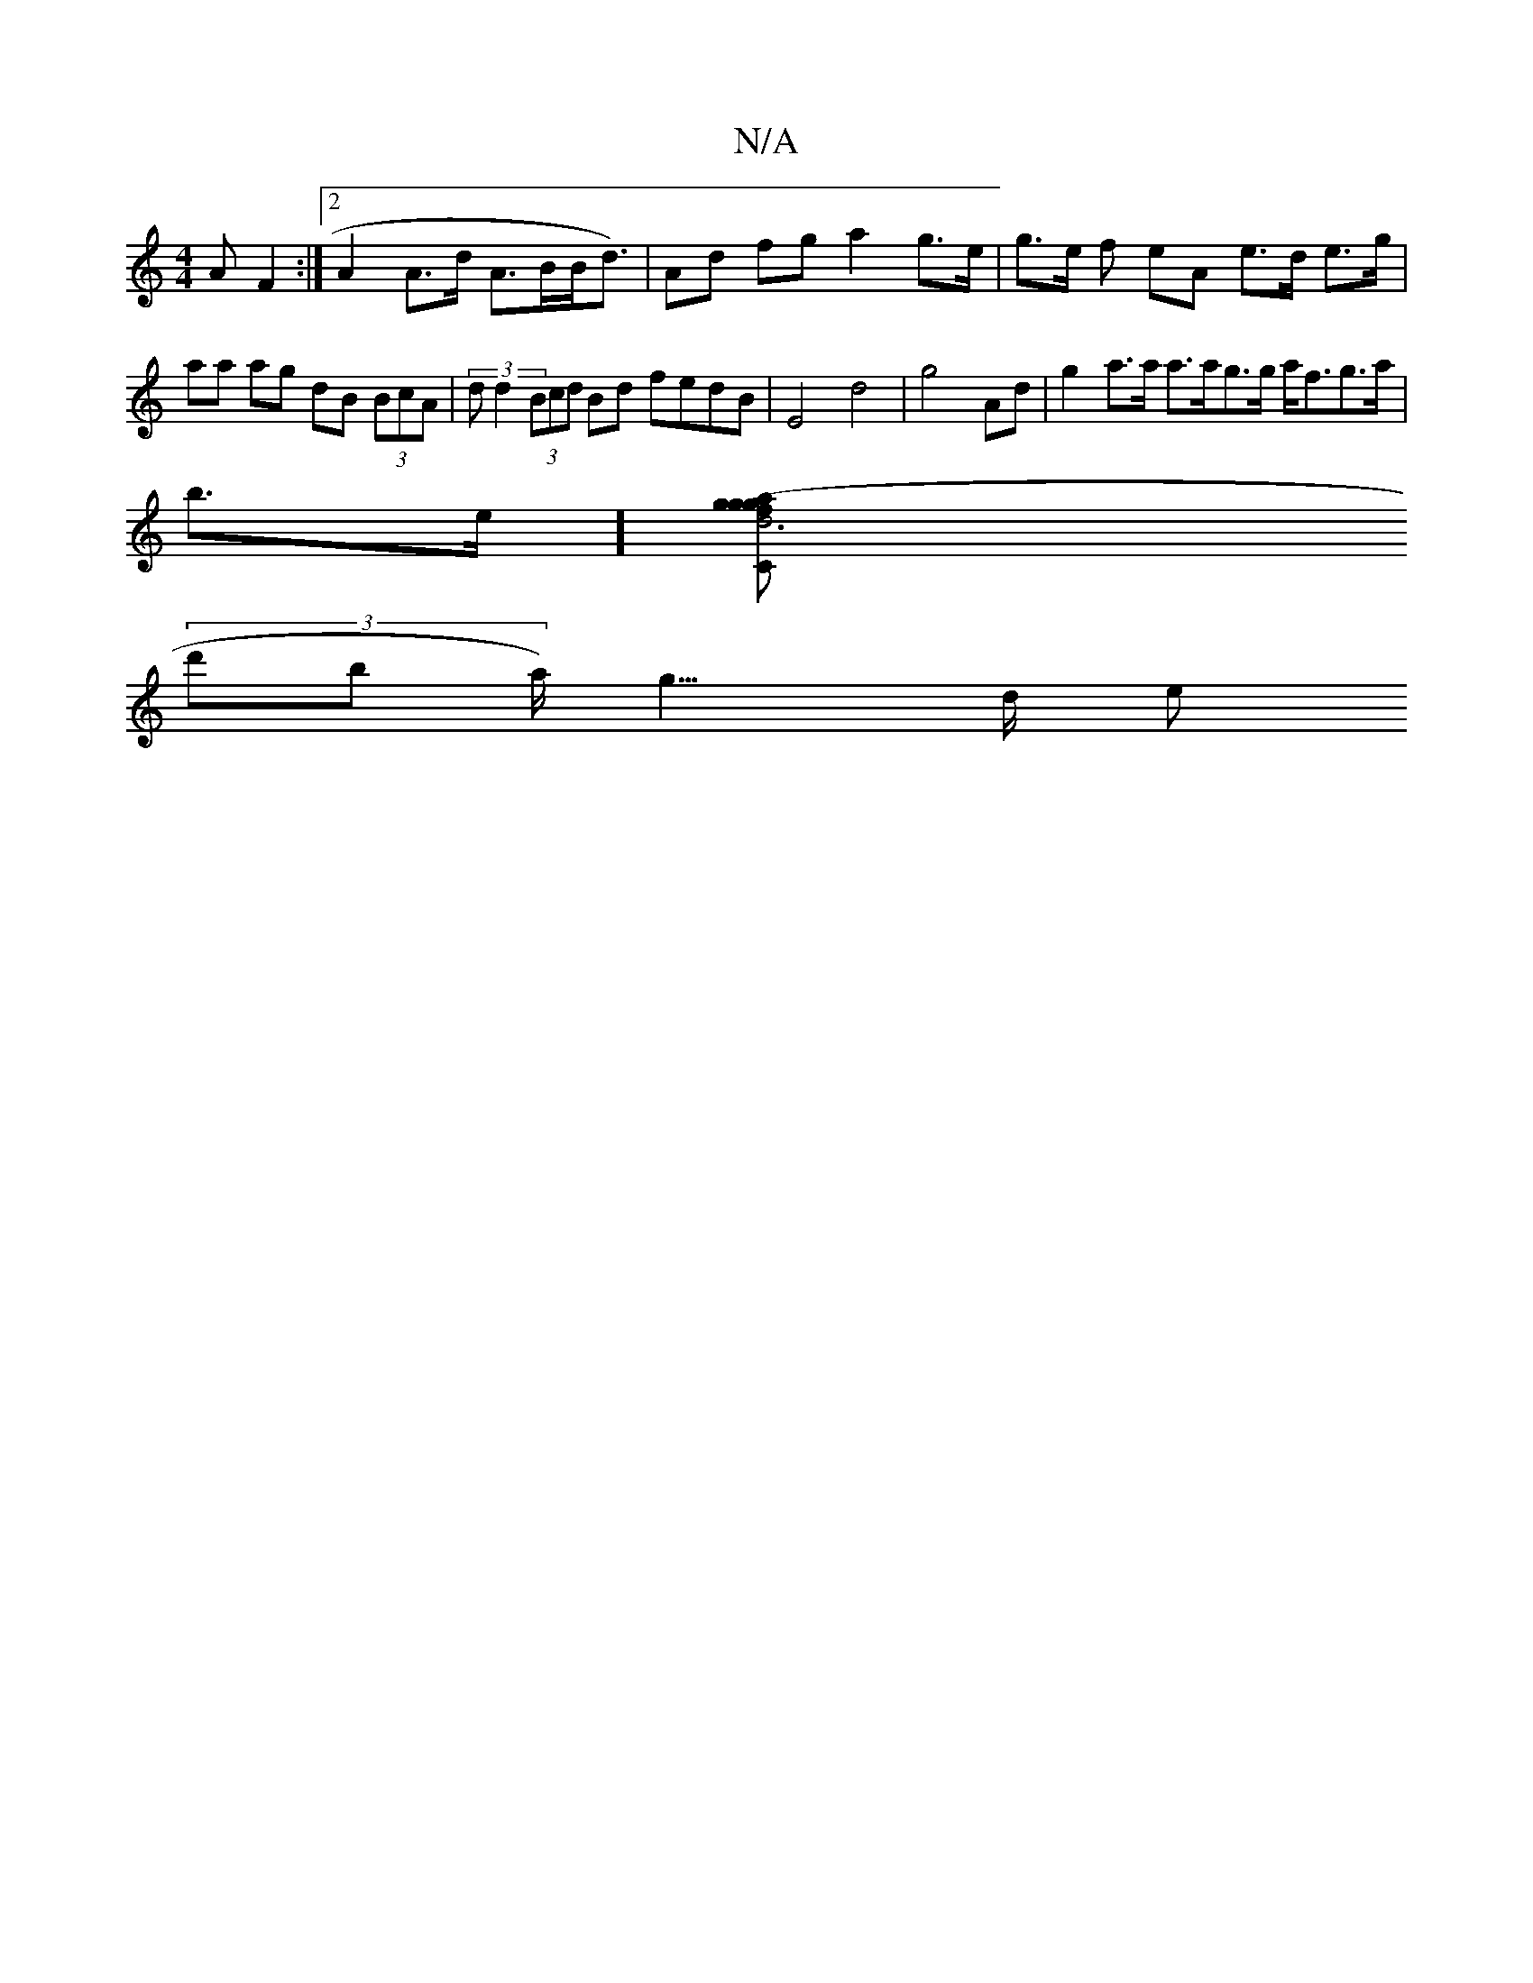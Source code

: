 X:1
T:N/A
M:4/4
R:N/A
K:Cmajor
>A F2:|[2 A2 A>d A>BB<d)|Ad fg a2 g>e | g>e f eA e>d e>g|aa ag dB (3BcA | (3dd2 (3Bcd Bd fedB | E4 d4 | g4 Ad | g2 a>a a>ag>g a<fg>a |
b>et][d6"C>g|a2 g>f (3ged ce/f/ | d>BE>E F>G Gc|
(3d'b a<) g>d e>